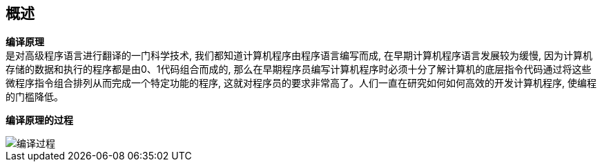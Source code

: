 
== 概述
*编译原理* +
是对高级程序语言进行翻译的一门科学技术, 我们都知道计算机程序由程序语言编写而成, 在早期计算机程序语言发展较为缓慢, 因为计算机存储的数据和执行的程序都是由0、1代码组合而成的, 那么在早期程序员编写计算机程序时必须十分了解计算机的底层指令代码通过将这些微程序指令组合排列从而完成一个特定功能的程序, 这就对程序员的要求非常高了。人们一直在研究如何如何高效的开发计算机程序, 使编程的门槛降低。

*编译原理的过程*

image::img/编译过程.png[]

